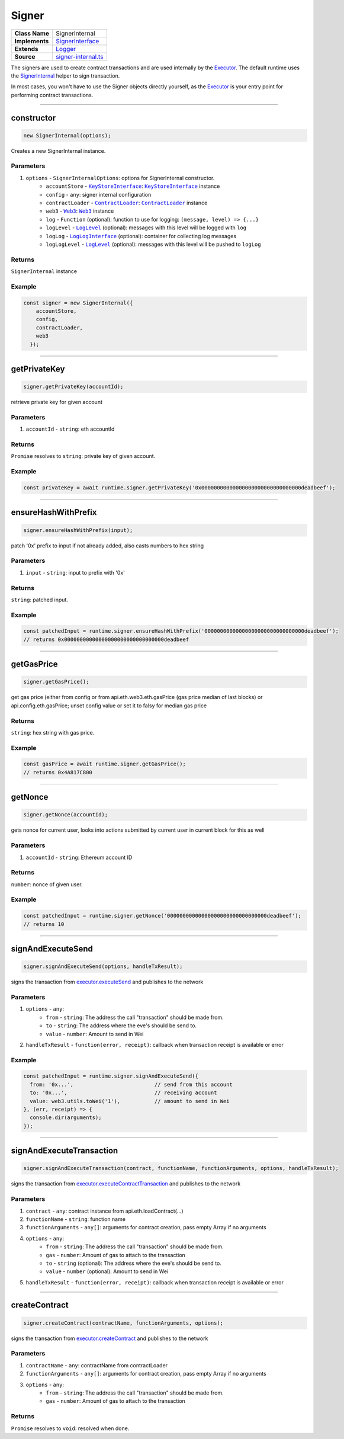 ================================================================================
Signer
================================================================================

.. list-table:: 
   :widths: auto
   :stub-columns: 1

   * - Class Name
     - SignerInternal
   * - Implements
     - `SignerInterface <https://github.com/evannetwork/dbcp/tree/master/src/contracts/signer-interface.ts>`_
   * - Extends
     - `Logger <../common/logger.html>`_
   * - Source
     - `signer-internal.ts <https://github.com/evannetwork/dbcp/tree/master/src/contracts/signer-internal.ts>`_

The signers are used to create contract transactions and are used internally by the `Executor <../blockchain/executor.html>`_. The default runtime uses the `SignerInternal <https://github.com/evannetwork/dbcp/blob/master/src/contracts/signer-internal.ts>`_ helper to sign transaction.

In most cases, you won't have to use the Signer objects directly yourself, as the `Executor <../blockchain/executor.html>`_ is your entry point for performing contract transactions.

------------------------------------------------------------------------------

.. _signer_constructor:

constructor
================================================================================

.. code-block:: typescript

  new SignerInternal(options);

Creates a new SignerInternal instance.

----------
Parameters
----------

#. ``options`` - ``SignerInternalOptions``: options for SignerInternal constructor.
    * ``accountStore`` - |source keyStoreinterface|_: |source keyStoreinterface|_ instance
    * ``config`` - ``any``: signer internal configuration
    * ``contractLoader`` - |source contractLoader|_: |source contractLoader|_ instance
    * ``web3`` - |source web3|_: |source web3|_ instance
    * ``log`` - ``Function`` (optional): function to use for logging: ``(message, level) => {...}``
    * ``logLevel`` - |source logLevel|_ (optional): messages with this level will be logged with ``log``
    * ``logLog`` - |source logLogInterface|_ (optional): container for collecting log messages
    * ``logLogLevel`` - |source logLevel|_ (optional): messages with this level will be pushed to ``logLog``

-------
Returns
-------

``SignerInternal`` instance

-------
Example
-------

.. code-block:: typescript
  
  const signer = new SignerInternal({
      accountStore,
      config,
      contractLoader,
      web3
    });

------------------------------------------------------------------------------

.. _signer_getPrivateKey:

getPrivateKey
===================

.. code-block:: javascript

    signer.getPrivateKey(accountId);

retrieve private key for given account

----------
Parameters
----------

#. ``accountId`` - ``string``: eth accountId

-------
Returns
-------

``Promise`` resolves to ``string``: private key of given account.

-------
Example
-------

.. code-block:: javascript

    const privateKey = await runtime.signer.getPrivateKey('0x00000000000000000000000000000000deadbeef');

------------------------------------------------------------------------------

.. _signer_ensureHashWithPrefix:

ensureHashWithPrefix
====================

.. code-block:: javascript

    signer.ensureHashWithPrefix(input);

patch '0x' prefix to input if not already added, also casts numbers to hex string

----------
Parameters
----------

#. ``input`` - ``string``: input to prefix with '0x'

-------
Returns
-------

``string``: patched input.

-------
Example
-------

.. code-block:: javascript

    const patchedInput = runtime.signer.ensureHashWithPrefix('00000000000000000000000000000000deadbeef');
    // returns 0x00000000000000000000000000000000deadbeef

------------------------------------------------------------------------------

.. _signer_getGasPricex:

getGasPrice
===================

.. code-block:: javascript

    signer.getGasPrice();

get gas price (either from config or from api.eth.web3.eth.gasPrice (gas price median of last blocks) or api.config.eth.gasPrice; unset config value or set it to falsy for median gas price

-------
Returns
-------

``string``: hex string with gas price.

-------
Example
-------

.. code-block:: javascript

    const gasPrice = await runtime.signer.getGasPrice();
    // returns 0x4A817C800

------------------------------------------------------------------------------

.. _signer_getNonce:

getNonce
===================

.. code-block:: javascript

    signer.getNonce(accountId);

gets nonce for current user, looks into actions submitted by current user in current block for this as well

----------
Parameters
----------

#. ``accountId`` - ``string``: Ethereum account ID

-------
Returns
-------

``number``: nonce of given user.

-------
Example
-------

.. code-block:: javascript

    const patchedInput = runtime.signer.getNonce('00000000000000000000000000000000deadbeef');
    // returns 10

------------------------------------------------------------------------------

.. _signer_signAndExecuteSend:

signAndExecuteSend
===================

.. code-block:: javascript

    signer.signAndExecuteSend(options, handleTxResult);

signs the transaction from  `executor.executeSend <../blockchain/executor.html#executesend>`_ and publishes to the network

----------
Parameters
----------

#. ``options`` - ``any``: 
    * ``from`` - ``string``: The address the call "transaction" should be made from.
    * ``to`` - ``string``: The address where the eve's should be send to.
    * ``value`` - ``number``: Amount to send in Wei
#. ``handleTxResult`` - ``function(error, receipt)``: callback when transaction receipt is available or error

-------
Example
-------

.. code-block:: javascript

    const patchedInput = runtime.signer.signAndExecuteSend({
      from: '0x...',                          // send from this account
      to: '0x...',                            // receiving account
      value: web3.utils.toWei('1'),           // amount to send in Wei
    }, (err, receipt) => {
      console.dir(arguments);
    });

------------------------------------------------------------------------------

.. _signer_signAndExecuteTransaction:

signAndExecuteTransaction
=========================

.. code-block:: javascript

    signer.signAndExecuteTransaction(contract, functionName, functionArguments, options, handleTxResult);

signs the transaction from `executor.executeContractTransaction <../blockchain/executor.html#executecontracttransaction>`_ and publishes to the network

----------
Parameters
----------

#. ``contract`` - ``any``: contract instance from api.eth.loadContract(...)
#. ``functionName`` - ``string``: function name
#. ``functionArguments`` - ``any[]``: arguments for contract creation, pass empty Array if no arguments
#. ``options`` - ``any``: 
    * ``from`` - ``string``: The address the call "transaction" should be made from.
    * ``gas`` - ``number``: Amount of gas to attach to the transaction
    * ``to`` - ``string`` (optional): The address where the eve's should be send to.
    * ``value`` - ``number`` (optional): Amount to send in Wei
#. ``handleTxResult`` - ``function(error, receipt)``: callback when transaction receipt is available or error


------------------------------------------------------------------------------

.. _signer_createContract:

createContract
===================

.. code-block:: javascript

    signer.createContract(contractName, functionArguments, options);

signs the transaction from `executor.createContract <../blockchain/executor.html#createcontract>`_ and publishes to the network

----------
Parameters
----------

#. ``contractName`` - ``any``: contractName from contractLoader
#. ``functionArguments`` - ``any[]``: arguments for contract creation, pass empty Array if no arguments
#. ``options`` - ``any``: 
    * ``from`` - ``string``: The address the call "transaction" should be made from.
    * ``gas`` - ``number``: Amount of gas to attach to the transaction

-------
Returns
-------

``Promise`` resolves to ``void``: resolved when done.


.. required for building markup


.. |source contractLoader| replace:: ``ContractLoader``
.. _source contractLoader: ../contracts/contract-loader.html

.. |source keyStoreinterface| replace:: ``KeyStoreInterface``
.. _source keyStoreinterface: ../blockchain/account-store.html

.. |source logLevel| replace:: ``LogLevel``
.. _source logLevel: ../common/logger.html#loglevel

.. |source logLogInterface| replace:: ``LogLogInterface``
.. _source logLogInterface: ../common/logger.html#logloginterface

.. |source web3| replace:: ``Web3``
.. _source web3: https://github.com/ethereum/web3.js/
